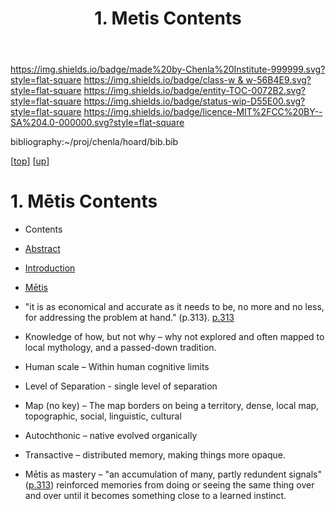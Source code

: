 #   -*- mode: org; fill-column: 60 -*-
#+STARTUP: showall
#+TITLE:   1. Metis Contents
#+LINK: lib   ~/proj/chenla/hoard/lib/ 
#+LINK: bib   ~/proj/chenla/hoard/bib.bib
#+LINK: pdf   pdfview:~/proj/chenla/hoard/lib/

[[https://img.shields.io/badge/made%20by-Chenla%20Institute-999999.svg?style=flat-square]] 
[[https://img.shields.io/badge/class-w & w-56B4E9.svg?style=flat-square]]
[[https://img.shields.io/badge/entity-TOC-0072B2.svg?style=flat-square]]
[[https://img.shields.io/badge/status-wip-D55E00.svg?style=flat-square]]
[[https://img.shields.io/badge/licence-MIT%2FCC%20BY--SA%204.0-000000.svg?style=flat-square]]

bibliography:~/proj/chenla/hoard/bib.bib

[[[../../index.org][top]]] [[[../index.org][up]]]

* 1. Mētis Contents
:PROPERTIES:
:CUSTOM_ID:
:Name:     /home/deerpig/proj/chenla/warp/01/01/01/index.org
:Created:  2018-05-26T09:17@Prek Leap (11.642600N-104.919210W)
:ID:       af9c5a0c-e79e-46e0-8e37-08aa3f42b486
:VER:      580573127.183619895
:GEO:      48P-491193-1287029-15
:BXID:     proj:PMK0-6440
:Class:    primer
:Entity:   toc
:Status:   wip
:Licence:  MIT/CC BY-SA 4.0
:END:

  - Contents
  - [[./abstract.org][Abstract]]
  - [[./intro.org][Introduction]]
  - [[./ww-definintion.org][Mētis]]

  - "it is as economical and accurate as it needs to be,
    no more and no less, for addressing the problem at
    hand." (p.313). [[pdfview:~/proj/chenla/hoard/lib/scott:1998seeing.pdf::329][p.313]]
  - Knowledge of how, but not why -- why not explored and
    often mapped to local mythology, and a passed-down tradition. 
  - Human scale  -- Within human cognitive limits
  - Level of Separation - single level of separation
  - Map (no key) -- The map borders on being a territory,  
    dense, local map, topographic, social, linguistic, cultural
  - Autochthonic -- native evolved organically
  - Transactive  -- distributed memory, making things
    more opaque.
  - Mētis as mastery -- "an accumulation of many, partly
    redundent signals" ([[pdfview:~/proj/chenla/hoard/lib/scott:1998seeing.pdf::329][p.313]]) reinforced memories from
    doing or seeing the same thing over and over until it
    becomes something close to a learned instinct.

